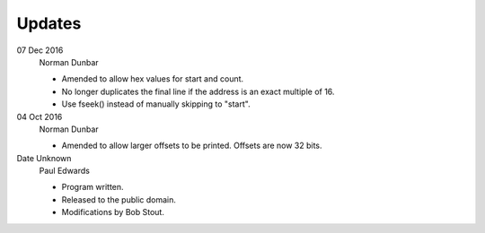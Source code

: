 Updates
=======


07 Dec 2016
    Norman Dunbar
    
    - Amended to allow hex values for start and count.
    - No longer duplicates the final line if the address is an exact multiple of 16.
    - Use fseek() instead of manually skipping to "start".
                              
                              
04 Oct 2016
    Norman Dunbar
    
    - Amended to allow larger offsets to be printed. Offsets are now 32 bits.

Date Unknown
    Paul Edwards

    - Program written.
    - Released to the public domain.
    - Modifications by Bob Stout.

